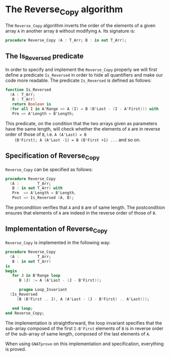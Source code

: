 # Created 2018-09-25 Tue 10:57
#+OPTIONS: author:nil title:nil toc:nil
#+EXPORT_FILE_NAME: ../../../mutating/Reverse_Copy.org

* The Reverse_Copy algorithm

The ~Reverse_Copy~ algorithm inverts the order of the elements of a
given array ~A~ in another array ~B~ without modifying ~A~. Its
signature is:

#+BEGIN_SRC ada
  procedure Reverse_Copy (A : T_Arr; B : in out T_Arr);
#+END_SRC

** The Is_Reversed predicate

In order to specify and implement the ~Reverse_Copy~ properly we
will first define a predicate ~Is_Reversed~ in order to hide all
quantifiers and make our code more readable. The predicate
~Is_Reversed~ is defined as follows:

#+BEGIN_SRC ada
  function Is_Reversed
    (A : T_Arr;
     B : T_Arr)
     return Boolean is
    (for all I in A'Range => A (I) = B (B'Last - (I - A'First))) with
     Pre => A'Length = B'Length;
#+END_SRC

This predicate, on the condition that the two arrays given as
parameters have the same length, will check whether the elements
of ~A~ are in reverse order of those of ~B~, i.e. ~A (A'Last) = B
    (B'First); A (A'Last -1) = B (B'First +1) ...~ and so on.

** Specification of Reverse_Copy

~Reverse_Copy~ can be specified as follows:

#+BEGIN_SRC ada
  procedure Reverse_Copy
    (A :        T_Arr;
     B : in out T_Arr) with
     Pre  => A'Length = B'Length,
     Post => Is_Reversed (A, B);
#+END_SRC

The precondition verifies that ~A~ and ~B~ are of same length. The
postcondition ensures that elements of ~A~ are indeed in the
reverse order of those of ~B~.

** Implementation of Reverse_Copy

~Reverse_Copy~ is implemented in the following way:

#+BEGIN_SRC ada
  procedure Reverse_Copy
    (A :        T_Arr;
     B : in out T_Arr)
  is
  begin
     for J in B'Range loop
        B (J) := A (A'Last - (J - B'First));

        pragma Loop_Invariant
  	(Is_Reversed
  	   (B (B'First .. J), A (A'Last - (J - B'First) .. A'Last)));

     end loop;
  end Reverse_Copy;
#+END_SRC

The implementation is straightforward, the loop invariant
specifies that the sub-array composed of the first ~I-B'First~
elements of ~B~ is in reverse order of the sub-array of same
length, composed of the last elements of ~A~.

When using ~GNATprove~ on this implementation and specification,
everything is proved.
